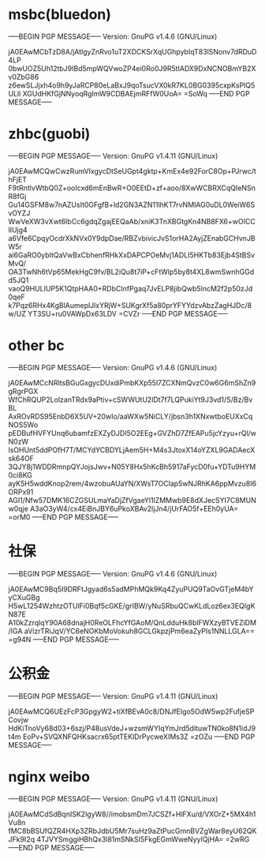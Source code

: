 * msbc(bluedon)
-----BEGIN PGP MESSAGE-----
Version: GnuPG v1.4.6 (GNU/Linux)

jA0EAwMCbTzD8A/jAtlgyZnRvo1uT2XDCKSrXqUGhpybIqT83lSNonv7dRDuD4LP
0bwUOZ5Uh12tbJ9IBd5mpWQVwoZP4ei0Ro0J9R5tIADX9DxNCNOBmYB2Xv0ZbG86
z6ewSLJjxh4o9h9yJaRCP80eLaBxJ9qoTsucVX0kR7KL0BG0395cxpKsPlQ5ULll
XGUdHKfGjNNyoqRgImW9CDBAEjmRFfW0UoA=
=SoWq
-----END PGP MESSAGE-----


* zhbc(guobi)
-----BEGIN PGP MESSAGE-----
Version: GnuPG v1.4.11 (GNU/Linux)

jA0EAwMCQwCwzRumVIxgycDtSeUGpt4gktp+KmEx4e92ForC8Op+PJrwc/thFjET
F9tRntlvWtbQ0Z+ooIcxd6mEnBwR+O0EEtD+zf+aoo/8XwWCBRXCqQIeNSnR8fGj
Gu14GSFM8w7nAZUsIt0GFgfB+ld2GN3AZN11lhKT7rvNMIAG0uDL0WeiW6SvOYZJ
WwVeXW3vXwt6IbCc6gdqZgajEEQaAb/xniK3TnXBGtgKn4NB8FX6+wOICClIUjg4
a6Vfe6CpqyOcdrXkNVx0Y9dpDae/RBZvbivicJvS1orHA2AyjZEnabGCHvnJBW5r
ai6GaRO0ybItQaVwBxCbhenfRHkXxDAPCPOeMvj1ADLI5HKTb83Ejb4StBSvMvQ/
OA3TwNh6tVp65MekHgC9fv/BL2iQu8t7iP+cFtWlp5by8t4XL8wmSwnhGGdd5JQ1
vaoQ9HULIUP5K1QtpHAA0+RDbCInfPgaq7JvELP8jibQwb5IncM2f2p50zJd0qeF
k7Pqz6RHx4KgBlAumeplJlxYRjW+SUKgrXf5a80prYFYYdzvAbzZagHJDc/8w/UZ
YT3SU+ru0VAWpDx63LDV
=CVZr
-----END PGP MESSAGE-----

* other bc
-----BEGIN PGP MESSAGE-----
Version: GnuPG v1.4.6 (GNU/Linux)

jA0EAwMCcNRltsBGuGxgycDUxdiPmbKXp55l7ZCXNmQvzC0w6G6mShZn9gRgrPGX
WfChRQUP2LolzanTRdx9aPtiv+cSWWUtU2lDt7f7LQPukiYt9J3vd1/S/Bz/BvBL
AxROvRDS95EnbD6X5UV+20wIo/aaWXw5NiCLY/jbsn3h1XNxwtboEUXxCqNOS5Wo
pEDBufHVFYUnq6ubamfzEXZyDJDI5O2EEg+GVZhD7ZfEAPu5jcYzyu+rQl/wN0zW
lsOHUnt5ddPOfH7T/MCYdYCBDYLjAem5H+M4s3JtoxX14oYZXL9GADAecXsk64OF
3QJY8j1WDDRmnpQYJojsJwv+N05Y8Hx5hKcBh5917aFycD0fu+YDTu9HYM0ci8KG
ayK5H5wddKnop2rem/4wzobuAUaYN/XWsT7OClap5wNJRhKA6ppMvzu8I6ORPx91
AGI1/Nfw57DMK16CZGSULmaYaDjZfVgaeYl1lZMMwb9E8dXJecSYI7C8MUNw0qje
A3aO3yW4/cx4EiBnJBY6uPkoXBAv2ljJn4/jUrFAO5f+EEh0yUA=
=orM0
-----END PGP MESSAGE-----



* 社保
-----BEGIN PGP MESSAGE-----
Version: GnuPG v1.4.6 (GNU/Linux)

jA0EAwMC9Bq5I9DRFtJgyad6s5adMPhMQk9Kq4ZyuPUQ9TaOvGTjeM4bYyCXuGBg
H5wL1254WzhtzOTUlFi0Bqf5cGKE/grIBW/yNuSRbuQCwKLdLoz6ex3EQIgKN87E
A10kZzrqlqY90A68dnajH0ReOLFhcYfGAoM/QnLdduHk8blFWXzyBTVEZiDM/IGA
aVizrTRiJqV/YC6eNOKbMoVokuh8GCLGkpzjPm6eaZyPIs1NNLLGLA==
=g94N
-----END PGP MESSAGE-----


* 公积金
-----BEGIN PGP MESSAGE-----
Version: GnuPG v1.4.11 (GNU/Linux)

jA0EAwMCQ6UEzFcP3GpgyW2+tiXfBEvA0c8/DNJfEIgo5OdW5wp2FufjeSPCovjw
HdKiTnoVy68d03+6szj/P48usVdeJ+wzsmWYIqYmJrd5dituwTN0ko8N1idJ9t4m
EoPv+SVQXNFQHKsacrx65ptTEKlDrPycweXIMs3Z
=zOZu
-----END PGP MESSAGE-----



* nginx weibo
-----BEGIN PGP MESSAGE-----
Version: GnuPG v1.4.11 (GNU/Linux)

jA0EAwMCdSdBqnISK2lgyW8//imobsmDm7JCSZf+HlFXu/d/VXOrZ+5MX4h1Vu8n
fMC8bBSUfQZR4HXp3ZRbJdbU5Mr7suHz9aZtPucGmnBVZgWar8eyU62QKJFk9I2q
4TJVYSmggiHBhQx3l81mSNkSI5FkgEGmWweNyylQjHA=
=2wRG
-----END PGP MESSAGE-----


